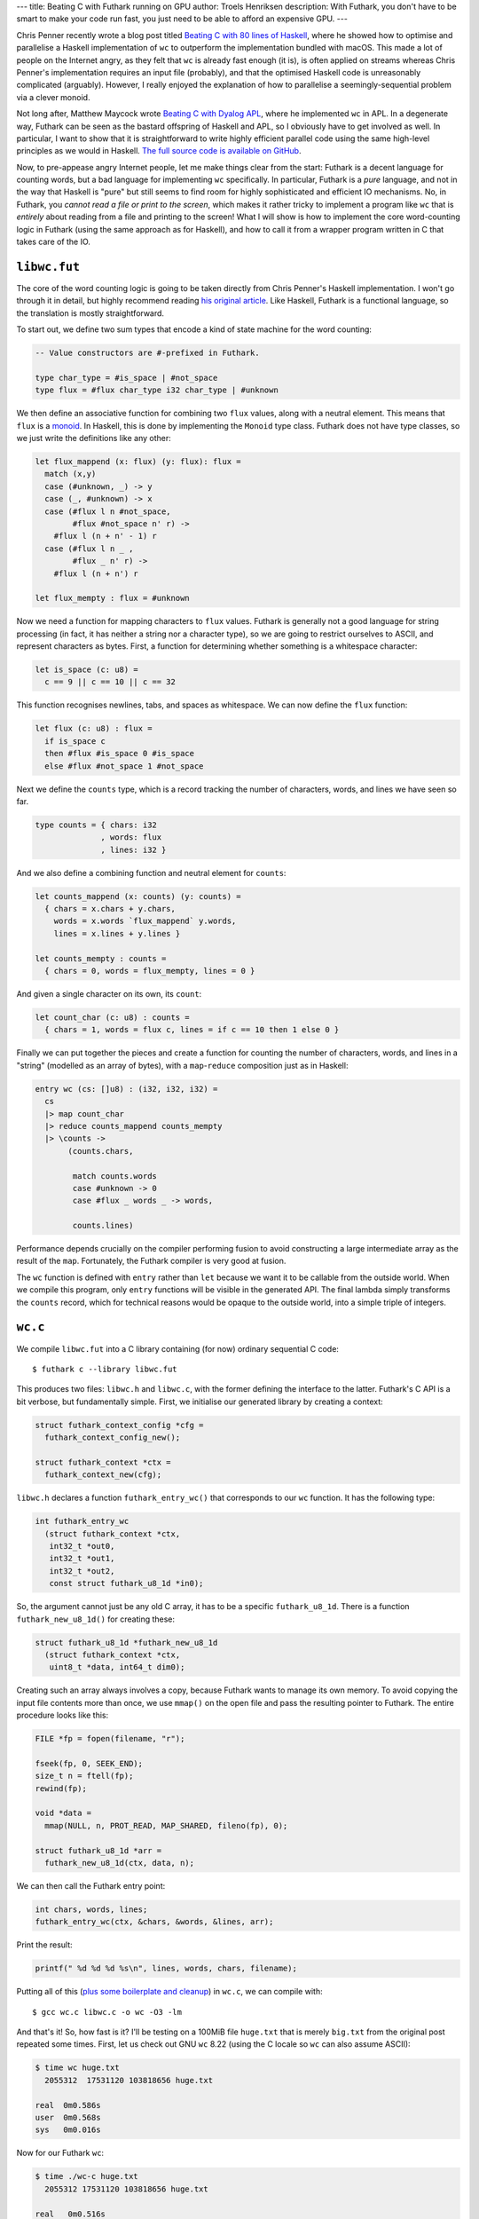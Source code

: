 ---
title: Beating C with Futhark running on GPU
author: Troels Henriksen
description: With Futhark, you don't have to be smart to make your code run fast, you just need to be able to afford an expensive GPU.
---

Chris Penner recently wrote a blog post titled `Beating C with 80
lines of Haskell <https://chrispenner.ca/posts/wc>`_, where he showed
how to optimise and parallelise a Haskell implementation of ``wc`` to
outperform the implementation bundled with macOS.  This made a lot of
people on the Internet angry, as they felt that ``wc`` is already fast
enough (it is), is often applied on streams whereas Chris Penner's
implementation requires an input file (probably), and that the
optimised Haskell code is unreasonably complicated (arguably).
However, I really enjoyed the explanation of how to parallelise a
seemingly-sequential problem via a clever monoid.

Not long after, Matthew Maycock wrote `Beating C with Dyalog APL
<https://ummaycoc.github.io/wc.apl/>`_, where he implemented ``wc`` in
APL.  In a degenerate way, Futhark can be seen as the bastard
offspring of Haskell and APL, so I obviously have to get involved as
well.  In particular, I want to show that it is straightforward to
write highly efficient parallel code using the same high-level
principles as we would in Haskell.  `The full source code is available
on GitHub <https://github.com/athas/futhark-wc>`_.

Now, to pre-appease angry Internet people, let me make things clear
from the start: Futhark is a decent language for counting words, but a
bad language for implementing ``wc`` specifically.  In particular,
Futhark is a *pure* language, and not in the way that Haskell is
"pure" but still seems to find room for highly sophisticated and
efficient IO mechanisms.  No, in Futhark, you *cannot read a file or
print to the screen*, which makes it rather tricky to implement a
program like ``wc`` that is *entirely* about reading from a file and
printing to the screen!  What I will show is how to implement the core
word-counting logic in Futhark (using the same approach as for
Haskell), and how to call it from a wrapper program written in C that
takes care of the IO.

``libwc.fut``
-------------

The core of the word counting logic is going to be taken directly from
Chris Penner's Haskell implementation.  I won't go through it in
detail, but highly recommend reading `his original article
<https://chrispenner.ca/posts/wc>`_.  Like Haskell, Futhark is a
functional language, so the translation is mostly straightforward.

To start out, we define two sum types that encode a kind of state
machine for the word counting:

.. code-block:: Futhark

   -- Value constructors are #-prefixed in Futhark.

   type char_type = #is_space | #not_space
   type flux = #flux char_type i32 char_type | #unknown

We then define an associative function for combining two ``flux``
values, along with a neutral element.  This means that ``flux`` is a
`monoid <https://en.wikipedia.org/wiki/Monoid>`_.  In Haskell, this is
done by implementing the ``Monoid`` type class.  Futhark does not have
type classes, so we just write the definitions like any other:

.. code-block:: Futhark

   let flux_mappend (x: flux) (y: flux): flux =
     match (x,y)
     case (#unknown, _) -> y
     case (_, #unknown) -> x
     case (#flux l n #not_space,
           #flux #not_space n' r) ->
       #flux l (n + n' - 1) r
     case (#flux l n _ ,
           #flux _ n' r) ->
       #flux l (n + n') r

   let flux_mempty : flux = #unknown

Now we need a function for mapping characters to ``flux`` values.
Futhark is generally not a good language for string processing (in
fact, it has neither a string nor a character type), so we are going
to restrict ourselves to ASCII, and represent characters as bytes.
First, a function for determining whether something is a whitespace
character:

.. code-block:: Futhark

   let is_space (c: u8) =
     c == 9 || c == 10 || c == 32

This function recognises newlines, tabs, and spaces as whitespace.  We
can now define the ``flux`` function:

.. code-block:: Futhark

   let flux (c: u8) : flux =
     if is_space c
     then #flux #is_space 0 #is_space
     else #flux #not_space 1 #not_space

Next we define the ``counts`` type, which is a record tracking the
number of characters, words, and lines we have seen so far.

.. code-block:: Futhark

   type counts = { chars: i32
                 , words: flux
                 , lines: i32 }

And we also define a combining function and neutral element for ``counts``:

.. code-block:: Futhark

   let counts_mappend (x: counts) (y: counts) =
     { chars = x.chars + y.chars,
       words = x.words `flux_mappend` y.words,
       lines = x.lines + y.lines }

   let counts_mempty : counts =
     { chars = 0, words = flux_mempty, lines = 0 }

And given a single character on its own, its ``count``:

.. code-block:: Futhark

   let count_char (c: u8) : counts =
     { chars = 1, words = flux c, lines = if c == 10 then 1 else 0 }

Finally we can put together the pieces and create a function for
counting the number of characters, words, and lines in a "string"
(modelled as an array of bytes), with a ``map``-``reduce`` composition
just as in Haskell:

.. code-block:: Futhark

   entry wc (cs: []u8) : (i32, i32, i32) =
     cs
     |> map count_char
     |> reduce counts_mappend counts_mempty
     |> \counts ->
          (counts.chars,

           match counts.words
           case #unknown -> 0
           case #flux _ words _ -> words,

           counts.lines)

Performance depends crucially on the compiler performing fusion to
avoid constructing a large intermediate array as the result of the
``map``.  Fortunately, the Futhark compiler is very good at fusion.

The ``wc`` function is defined with ``entry`` rather than ``let``
because we want it to be callable from the outside world.  When we
compile this program, only ``entry`` functions will be visible in the
generated API.  The final lambda simply transforms the ``counts``
record, which for technical reasons would be opaque to the outside
world, into a simple triple of integers.

``wc.c``
--------

We compile ``libwc.fut`` into a C library containing (for now)
ordinary sequential C code::

  $ futhark c --library libwc.fut

This produces two files: ``libwc.h`` and ``libwc.c``, with the former
defining the interface to the latter.  Futhark's C API is a bit
verbose, but fundamentally simple.  First, we initialise our generated
library by creating a context:

.. code-block:: C

  struct futhark_context_config *cfg =
    futhark_context_config_new();

  struct futhark_context *ctx =
    futhark_context_new(cfg);

``libwc.h`` declares a function ``futhark_entry_wc()`` that
corresponds to our ``wc`` function.  It has the following type:

.. code-block:: C

   int futhark_entry_wc
     (struct futhark_context *ctx,
      int32_t *out0,
      int32_t *out1,
      int32_t *out2,
      const struct futhark_u8_1d *in0);

So, the argument cannot just be any old C array, it has to be a
specific ``futhark_u8_1d``.  There is a function
``futhark_new_u8_1d()`` for creating these:

.. code-block:: C

   struct futhark_u8_1d *futhark_new_u8_1d
     (struct futhark_context *ctx,
      uint8_t *data, int64_t dim0);

Creating such an array always involves a copy, because Futhark wants
to manage its own memory.  To avoid copying the input file contents
more than once, we use ``mmap()`` on the open file and pass the
resulting pointer to Futhark.  The entire procedure looks like this:

.. code-block:: C

   FILE *fp = fopen(filename, "r");

   fseek(fp, 0, SEEK_END);
   size_t n = ftell(fp);
   rewind(fp);

   void *data =
     mmap(NULL, n, PROT_READ, MAP_SHARED, fileno(fp), 0);

   struct futhark_u8_1d *arr =
     futhark_new_u8_1d(ctx, data, n);

We can then call the Futhark entry point:

.. code-block:: C

   int chars, words, lines;
   futhark_entry_wc(ctx, &chars, &words, &lines, arr);

Print the result:

.. code-block:: C

   printf(" %d %d %d %s\n", lines, words, chars, filename);

Putting all of this (`plus some boilerplate and cleanup
<https://github.com/athas/futhark-wc/blob/master/wc.c>`_) in ``wc.c``,
we can compile with::

  $ gcc wc.c libwc.c -o wc -O3 -lm

And that's it!  So, how fast is it?  I'll be testing on a 100MiB file
``huge.txt`` that is merely ``big.txt`` from the original post
repeated some times.  First, let us check out GNU ``wc`` 8.22 (using
the C locale so ``wc`` can also assume ASCII):

.. code-block:: C

   $ time wc huge.txt
     2055312  17531120 103818656 huge.txt

   real  0m0.586s
   user  0m0.568s
   sys   0m0.016s

Now for our Futhark ``wc``:

.. code-block:: C

   $ time ./wc-c huge.txt
     2055312 17531120 103818656 huge.txt

   real   0m0.516s
   user   0m0.435s
   sys    0m0.079s

Not bad!  It actually runs faster than GNU ``wc``.  I ran both
programs a few times and took the fastest runtime for each.  And note
that this is *without any parallelism* or low-level optimisations!  I
am of course hugely biased, but I think the Futhark program is an
easier read than the optimised Haskell program.

But really, Futhark is a parallel language, and generating sequential
C code is not what it's for.  So how do we make this program run in
parallel on my employers' $1000 RTX 2080 Ti GPU?  We simply recompile
using ``futhark opencl`` instead of ``futhark c``::

  $ futhark opencl --library libwc.fut
  $ gcc wc.c libwc.c -o wc -O3 -lm -lOpenCL

Alright, let's check out the performance:

.. code-block:: C

   $ time ./wc-opencl huge.txt
     2055312 17531120 103818656 huge.txt

   real   0m0.309s
   user   0m0.083s
   sys    0m0.157s

Well, it's better, but not really by that much.  There are two
possible reasons:

  (1) Word counting is primarily IO-bound, and it is much too
      expensive to ferry the file contents all the way to the GPU over
      the (relatively) slow PCI Express bus just to do a relatively
      meagre amount of computation.

  (2) GPU initialisation (hidden inside the ``futhark_context_new()``
      call) takes a nontrivial amount of time, as it may involve JIT
      compilation of GPU kernels and other bookkeeping operations by
      the GPU driver.

On this machine, for this problem, reason (2) is the most significant.
If we augment ``wc.c`` with a ``-t`` option that makes it perform its
own internal timing, excluding the context initialisation (but
including copying the entire file to the GPU), we get this::

  ./wc-opencl -t huge.txt
    2055312 17531120 103818656 huge.txt
  runtime: 0.070s

Much faster!  Apparently context initialisation has a fixed cost of
about 230 milliseconds on this machine.  This is relatively fast - I
have seen multiple seconds on other systems.  This is the main reason
why Futhark is a bad choice for ``wc``, or other kinds of very
short-running processes - you really do not want to pay this startup
cost unless it can be amortised by a significant amount of subsequent
computation.

Is the Futhark code as efficiently written as possible?  I think it's
close, but I know that the ``char_type`` values will be stored as an
entire byte each, despite only encoding a single bit of information.
This does not matter on the CPU, but on the GPU, this storage comes
out of the fairly sparse on-chip scratchpad memory.  I have not
measured the impact, but a more compact encoding might improve
performance slighly.  However, I generally believe that such
representation-level optimisations are the job of the compiler.

In conclusion, I'm actually surprised that Futhark manages to
out-compete GNU ``wc`` at all - I would have thought that the overhead
of copying the file to the GPU would offset the faster computation.
Most likely, GNU ``wc`` does not have any special optimisations for
the case of word-counting large ASCII files, as it is already more
than fast enough.

Since I still don't believe Futhark is a good choice for implementing
``wc``, I think the main takeaway here is that data-parallelisation
techniques developed for other languages (e.g. Haskell) can be
transfered to Futhark with good results.
